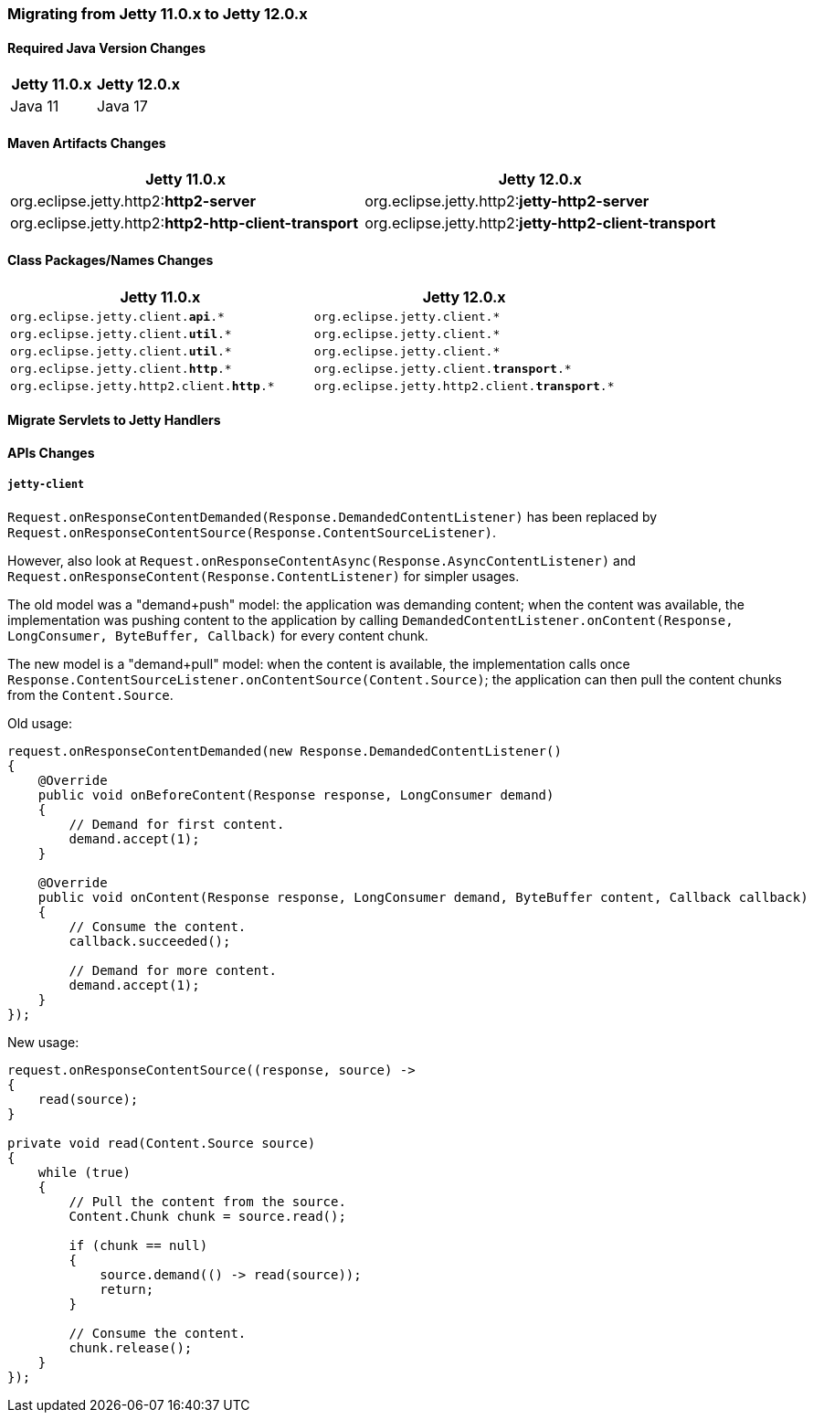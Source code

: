 //
// ========================================================================
// Copyright (c) 1995 Mort Bay Consulting Pty Ltd and others.
//
// This program and the accompanying materials are made available under the
// terms of the Eclipse Public License v. 2.0 which is available at
// https://www.eclipse.org/legal/epl-2.0, or the Apache License, Version 2.0
// which is available at https://www.apache.org/licenses/LICENSE-2.0.
//
// SPDX-License-Identifier: EPL-2.0 OR Apache-2.0
// ========================================================================
//

[[pg-migration-11-to-12]]
=== Migrating from Jetty 11.0.x to Jetty 12.0.x

[[pg-migration-11-to-12-java-version]]
==== Required Java Version Changes

[cols="1,1", options="header"]
|===
| Jetty 11.0.x | Jetty 12.0.x
| Java 11 | Java 17
|===

[[pg-migration-11-to-12-maven-artifacts]]
==== Maven Artifacts Changes

[cols="1a,1a", options="header"]
|===
| Jetty 11.0.x | Jetty 12.0.x
| org.eclipse.jetty.http2:**http2-server** | org.eclipse.jetty.http2:**jetty-http2-server**
| org.eclipse.jetty.http2:**http2-http-client-transport** | org.eclipse.jetty.http2:**jetty-http2-client-transport**
|===

[[pg-migration-11-to-12-class-packages-names]]
==== Class Packages/Names Changes

[cols="1a,1a", options="header"]
|===
| Jetty 11.0.x | Jetty 12.0.x
| `org.eclipse.jetty.client.**api**.*` | `org.eclipse.jetty.client.*`
| `org.eclipse.jetty.client.**util**.*` | `org.eclipse.jetty.client.*`
| `org.eclipse.jetty.client.**util**.*` | `org.eclipse.jetty.client.*`
| `org.eclipse.jetty.client.**http**.*` | `org.eclipse.jetty.client.**transport**.*`
| `org.eclipse.jetty.http2.client.**http**.*` | `org.eclipse.jetty.http2.client.**transport**.*`
|===

[[pg-migration-11-to-12-servlet-to-handler]]
==== Migrate Servlets to Jetty Handlers




[[pg-migration-11-to-12-api-changes]]
==== APIs Changes

===== `jetty-client`

`Request.onResponseContentDemanded(Response.DemandedContentListener)` has been replaced by `Request.onResponseContentSource(Response.ContentSourceListener)`.

However, also look at `Request.onResponseContentAsync(Response.AsyncContentListener)` and `Request.onResponseContent(Response.ContentListener)` for simpler usages.

The old model was a "demand+push" model: the application was demanding content; when the content was available, the implementation was pushing content to the application by calling `DemandedContentListener.onContent(Response, LongConsumer, ByteBuffer, Callback)` for every content chunk.

The new model is a "demand+pull" model: when the content is available, the implementation calls once `Response.ContentSourceListener.onContentSource(Content.Source)`; the application can then pull the content chunks from the `Content.Source`.

Old usage:

[source, java]
----
request.onResponseContentDemanded(new Response.DemandedContentListener()
{
    @Override
    public void onBeforeContent(Response response, LongConsumer demand)
    {
        // Demand for first content.
        demand.accept(1);
    }

    @Override
    public void onContent(Response response, LongConsumer demand, ByteBuffer content, Callback callback)
    {
        // Consume the content.
        callback.succeeded();

        // Demand for more content.
        demand.accept(1);
    }
});
----

New usage:

[source, java]
----
request.onResponseContentSource((response, source) ->
{
    read(source);
}

private void read(Content.Source source)
{
    while (true)
    {
        // Pull the content from the source.
        Content.Chunk chunk = source.read();

        if (chunk == null)
        {
            source.demand(() -> read(source));
            return;
        }

        // Consume the content.
        chunk.release();
    }
});
----
